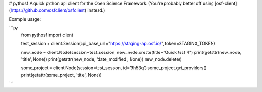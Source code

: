 # pythosf
A quick python api client for the Open Science Framework. (You're probably better off using [osf-client](https://github.com/osfclient/osfclient) instead.)

Example usage:

```py
    from pythosf import client

    test_session = client.Session(api_base_url="https://staging-api.osf.io/", token=STAGING_TOKEN)

    new_node = client.Node(session=test_session)
    new_node.create(title="Quick test 4")
    print(getattr(new_node, 'title', None))
    print(getattr(new_node, 'date_modified', None))
    new_node.delete()

    some_project = client.Node(session=test_session, id='9h53q')
    some_project.get_providers()
    print(getattr(some_project, 'title', None))
```



